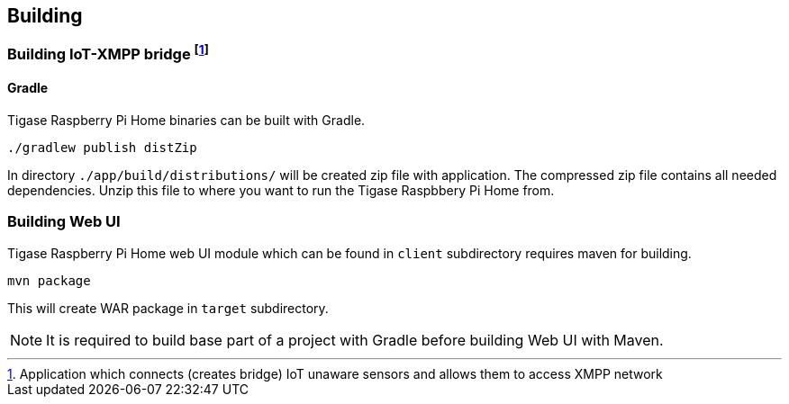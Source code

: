
== Building

=== Building IoT-XMPP bridge footnote:[Application which connects (creates bridge) IoT unaware sensors and allows them to access XMPP network]

==== Gradle
Tigase Raspberry Pi Home binaries can be built with Gradle.

[source,bash]
----
./gradlew publish distZip
----

In directory `./app/build/distributions/` will be created zip file with application.
The compressed zip file contains all needed dependencies.  Unzip this file to where you want to run the Tigase Raspbbery
Pi Home from.

=== Building Web UI
Tigase Raspberry Pi Home web UI module which can be found in `client` subdirectory requires maven for building.

[source,bash]
-----
mvn package
-----

This will create WAR package in `target` subdirectory.

[NOTE]
It is required to build base part of a project with Gradle before building Web UI with Maven.
